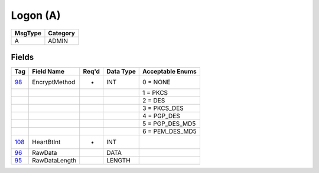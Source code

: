 =========
Logon (A)
=========

+---------+----------+
| MsgType | Category |
+=========+==========+
| A       | ADMIN    |
+---------+----------+

Fields
------

.. list-table::
   :header-rows: 1

   * - Tag

     - Field Name

     - Req'd

     - Data Type

     - Acceptable Enums

   * - `98 <http://fixwiki.org/fixwiki/EncryptMethod>`_

     - EncryptMethod

     - *

     - INT

     - 0 = NONE

   * -

     -

     -

     -

     - 1 = PKCS

   * -

     -

     -

     -

     - 2 = DES

   * -

     -

     -

     -

     - 3 = PKCS_DES

   * -

     -

     -

     -

     - 4 = PGP_DES

   * -

     -

     -

     -

     - 5 = PGP_DES_MD5

   * -

     -

     -

     -

     - 6 = PEM_DES_MD5

   * - `108 <http://fixwiki.org/fixwiki/HeartBtInt>`_

     - HeartBtInt

     - *

     - INT

     -

   * - `96 <http://fixwiki.org/fixwiki/RawData>`_

     - RawData

     -

     - DATA

     -

   * - `95 <http://fixwiki.org/fixwiki/RawDataLength>`_

     - RawDataLength

     -

     - LENGTH

     -

